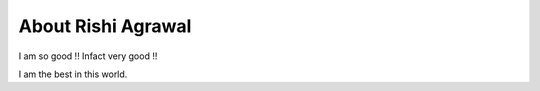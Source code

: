 About Rishi Agrawal
===================

I am so good !!
Infact very good !!


I am the best in this world.
